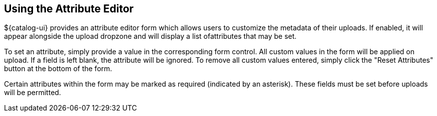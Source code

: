 :title: Using the Attribute Editor
:type: subUsing
:status: published
:parent: Pan to a Location
:summary: Using the Attribute Editor
:order: 00

== {title}

${catalog-ui} provides an attribute editor form which allows users to customize the metadata of their uploads.
If enabled, it will appear alongside the upload dropzone and will display a list ofattributes that may be set.

To set an attribute, simply provide a value in the corresponding form control.
All custom values in the form will be applied on upload.
If a field is left blank, the attribute will be ignored.
To remove all custom values entered, simply click the "Reset Attributes" button at the bottom of the
form.

Certain attributes within the form may be marked as required (indicated by an asterisk).
These fields must be set before uploads will be permitted.
